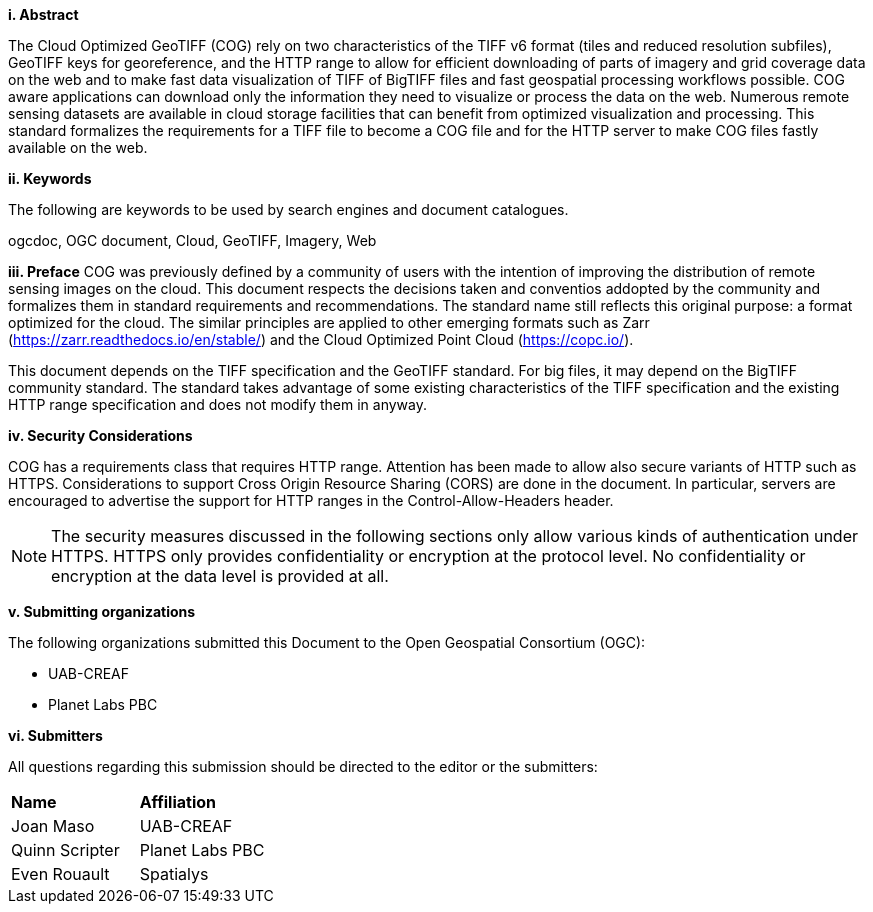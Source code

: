 [big]*i.     Abstract*

The Cloud Optimized GeoTIFF (COG) rely on two characteristics of the TIFF v6 format (tiles and reduced resolution subfiles), GeoTIFF keys for georeference, and the HTTP range to allow for efficient downloading of parts of imagery and grid coverage data on the web and to make fast data visualization of TIFF of BigTIFF files and fast geospatial processing workflows possible.
COG aware applications can download only the information they need to visualize or process the data on the web. Numerous remote sensing datasets are available in cloud storage facilities that can benefit from optimized visualization and processing.
This standard formalizes the requirements for a TIFF file to become a COG file and for the HTTP server to make COG files fastly available on the web.

[big]*ii.    Keywords*

The following are keywords to be used by search engines and document catalogues.

ogcdoc, OGC document, Cloud, GeoTIFF, Imagery, Web

[big]*iii.   Preface*
COG was previously defined by a community of users with the intention of improving the distribution of remote sensing images on the cloud. This document respects the decisions taken and conventios addopted by the community and formalizes them in standard requirements and recommendations. The standard name still reflects this original purpose: a format optimized for the cloud. The similar principles are applied to other emerging formats such as Zarr (https://zarr.readthedocs.io/en/stable/) and the Cloud Optimized Point Cloud (https://copc.io/).

This document depends on the TIFF specification and the GeoTIFF standard. For big files, it may depend on the BigTIFF community standard. The standard takes advantage of some existing characteristics of the TIFF specification and the existing HTTP range specification and does not modify them in anyway.

[big]*iv.    Security Considerations*

COG has a requirements class that requires HTTP range. Attention has been made to allow also secure variants of HTTP such as HTTPS. Considerations to support Cross Origin Resource Sharing (CORS) are done in the document. In particular, servers are encouraged to advertise the support for HTTP ranges in the Control-Allow-Headers header.

NOTE: The security measures discussed in the following sections only allow various kinds of authentication under HTTPS. HTTPS only provides confidentiality or encryption at the protocol level. No confidentiality or encryption at the data level is provided at all.

[big]*v.    Submitting organizations*

The following organizations submitted this Document to the Open Geospatial Consortium (OGC):

* UAB-CREAF
* Planet Labs PBC

[big]*vi.     Submitters*

All questions regarding this submission should be directed to the editor or the submitters:

|===
|*Name* |*Affiliation*
| Joan Maso | UAB-CREAF
| Quinn Scripter | Planet Labs PBC
| Even Rouault | Spatialys
|===
